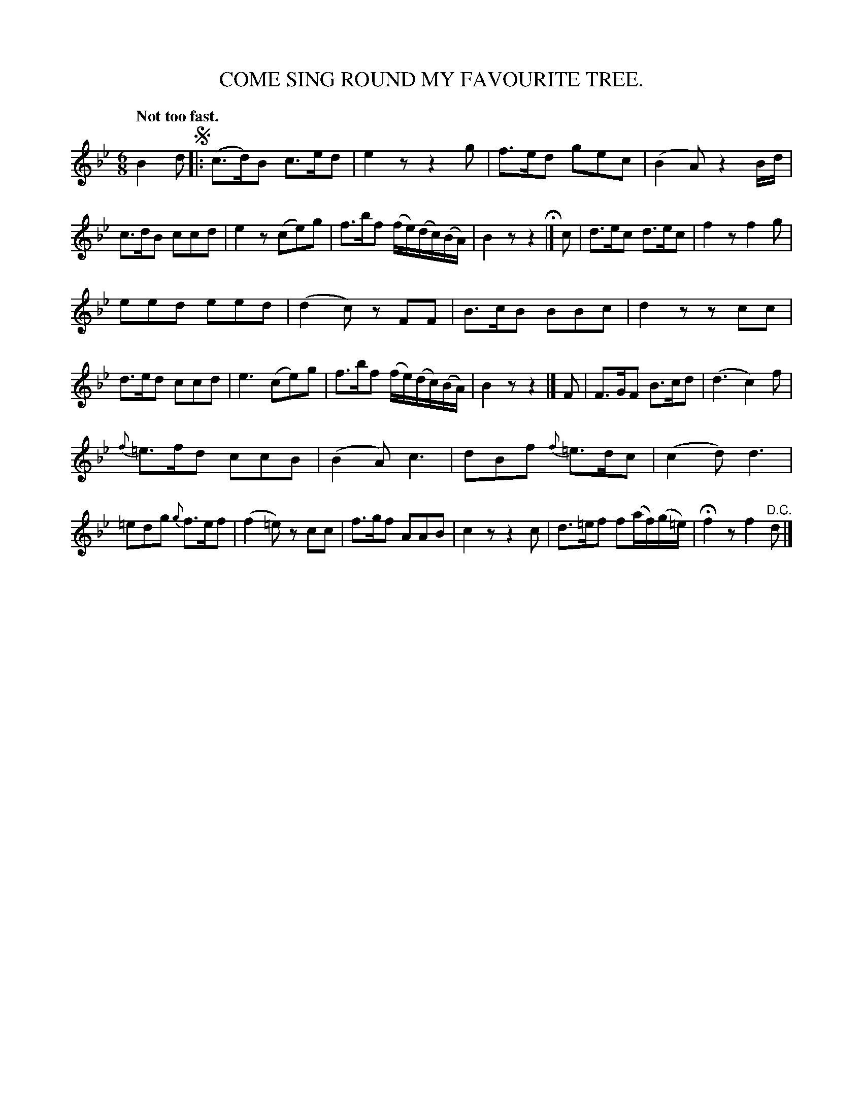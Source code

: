X: 10882
T: COME SING ROUND MY FAVOURITE TREE.
Q: "Not too fast."
%R: air, waltz, jig
B: W. Hamilton "Universal Tune-Book" Vol. 1 Glasgow 1844 p.88 #2
S: http://imslp.org/wiki/Hamilton's_Universal_Tune-Book_(Various)
Z: 2016 John Chambers <jc:trillian.mit.edu>
M: 6/8
L: 1/8
K: Bb
%%slurgraces yes
%%graceslurs yes
% - - - - - - - - - - - - - - - - - - - - - - - - -
B2d !segno!|:\
(c>d)B c>ed | e2z z2g |\
f>ed gec | (B2A) z2B/d/ |\
c>dB ccd | e2z (ce)g |\
f>bf (f/e/)(d/c/)(B/A/) | B2z z2 H|]\
c |\
d>ec d>ec | f2z f2g |
eed eed | (d2c) zFF |\
B>cB BBc | d2z zcc |\
d>ed ccd | e3 (ce)g |\
f>bf (f/e/)(d/c/)(B/A/) | B2z z2 |]\
F |\
F>GF B>cd | (d3 c2)f |
{f}=e>fd ccB | (B2A) c3 |\
dBf {f}=e>dc | (c2d) d3 |\
=edg {g}f>ef | (f2=e) zcc |\
f>gf AAB | c2z z2c |\
d>=ef f(a/f/)(g/=e/) | Hf2z f2"^D.C."d |]
% - - - - - - - - - - - - - - - - - - - - - - - - -
